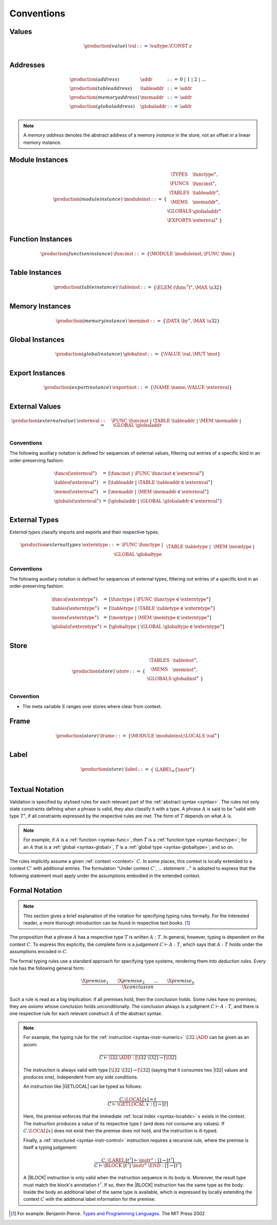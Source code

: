 .. index:: ! execution

Conventions
-----------

Values
~~~~~~

.. math::
   \begin{array}{llll}
   \production{(value)} & \val &::=&
     \valtype.\CONST~c \\
   \end{array}


.. _syntax-addr:
.. _syntax-tableaddr:
.. _syntax-memaddr:
.. _syntax-globaladdr:
.. index:: ! address

Addresses
~~~~~~~~~

.. math::
   \begin{array}{llll}
   \production{(address)} & \addr &::=&
     0 ~|~ 1 ~|~ 2 ~|~ \dots \\
   \production{(table address)} & \tableaddr &::=&
     \addr \\
   \production{(memory address)} & \memaddr &::=&
     \addr \\
   \production{(global address)} & \globaladdr &::=&
     \addr \\
   \end{array}

.. note::
   A *memory address* denotes the abstract address of a memory *instance* in the store,
   not an offset *in* a linear memory instance.


.. _syntax-moduleinst:
.. index:: ! instance

Module Instances
~~~~~~~~~~~~~~~~

.. math::
   \begin{array}{llll}
   \production{(module instance)} & \moduleinst &::=& \{
     \begin{array}[t]{l@{~}ll}
     \TYPES & \functype^\ast, \\
     \FUNCS & \funcinst^\ast, \\
     \TABLES & \tableaddr^\ast, \\
     \MEMS & \memaddr^\ast, \\
     \GLOBALS & \globaladdr^\ast \\
     \EXPORTS & \externval^\ast ~\} \\
     \end{array}
   \end{array}


.. _syntax-funcinst:
.. index:: ! table instance

Function Instances
~~~~~~~~~~~~~~~~~~

.. math::
   \begin{array}{llll}
   \production{(function instance)} & \funcinst &::=&
     \{ \MODULE~\moduleinst, \FUNC~\func \} \\
   \end{array}


.. _syntax-tableinst:
.. _syntax-funcelem:
.. index:: ! table instance

Table Instances
~~~~~~~~~~~~~~~

.. math::
   \begin{array}{llll}
   \production{(table instance)} & \tableinst &::=&
     \{ \ELEM~(\func^?)^\ast, \MAX~\u32 \} \\
   \end{array}


.. _syntax-meminst:
.. index:: ! memory instance

Memory Instances
~~~~~~~~~~~~~~~~

.. math::
   \begin{array}{llll}
   \production{(memory instance)} & \meminst &::=&
     \{ \DATA~\by^\ast, \MAX~\u32 \} \\
   \end{array}


.. _syntax-tableinst:
.. _syntax-funcelem:
.. index:: ! table instance

Global Instances
~~~~~~~~~~~~~~~~

.. math::
   \begin{array}{llll}
   \production{(global instance)} & \globalinst &::=&
     \{ \VALUE~\val, \MUT~\mut \} \\
   \end{array}


.. _syntax-exportinst:
.. index:: ! export instance, name, external value

Export Instances
~~~~~~~~~~~~~~~~

.. math::
   \begin{array}{llll}
   \production{(export instance)} & \exportinst &::=&
     \{ \NAME~\name, \VALUE~\externval \} \\
   \end{array}


.. _syntax-externval:
.. index:: ! external value, function instance, table address, memory address, global address
   pair: abstract syntax; external value
   pair: external; value

External Values
~~~~~~~~~~~~~~~

.. math::
   \begin{array}{llll}
   \production{(external value)} & \externval &::=&
     \FUNC~\funcinst ~|~
     \TABLE~\tableaddr ~|~
     \MEM~\memaddr ~|~
     \GLOBAL~\globaladdr \\
   \end{array}


Conventions
...........

The following auxiliary notation is defined for sequences of external values, filtering out entries of a specific kind in an order-preserving fashion:

.. math::
   \begin{array}{lcl}
   \funcs(\externval^\ast) &=& [\funcinst ~|~ \FUNC~\funcinst \in \externval^\ast] \\
   \tables(\externval^\ast) &=& [\tableaddr ~|~ \TABLE~\tableaddr \in \externval^\ast] \\
   \mems(\externval^\ast) &=& [\memaddr ~|~ \MEM~\memaddr \in \externval^\ast] \\
   \globals(\externval^\ast) &=& [\globaladdr ~|~ \GLOBAL~\globaladdr \in \externval^\ast] \\
   \end{array}


.. _syntax-externtype:
.. index:: ! external type, function type, table type, memory type, global type
   pair: abstract syntax; external type
   pair: external; type

External Types
~~~~~~~~~~~~~~

*External types* classify imports and exports and their respective types.

.. math::
   \begin{array}{llll}
   \production{external types} & \externtype &::=&
     \FUNC~\functype ~|~ \\&&&
     \TABLE~\tabletype ~|~ \\&&&
     \MEM~\memtype ~|~ \\&&&
     \GLOBAL~\globaltype \\
   \end{array}


Conventions
...........

The following auxiliary notation is defined for sequences of external types, filtering out entries of a specific kind in an order-preserving fashion:

.. math::
   \begin{array}{lcl}
   \funcs(\externtype^\ast) &=& [\functype ~|~ \FUNC~\functype \in \externtype^\ast] \\
   \tables(\externtype^\ast) &=& [\tabletype ~|~ \TABLE~\tabletype \in \externtype^\ast] \\
   \mems(\externtype^\ast) &=& [\memtype ~|~ \MEM~\memtype \in \externtype^\ast] \\
   \globals(\externtype^\ast) &=& [\globaltype ~|~ \GLOBAL~\globaltype \in \externtype^\ast] \\
   \end{array}


.. _store:
.. _syntax-store:
.. index:: ! store

Store
~~~~~

.. math::
   \begin{array}{llll}
   \production{(store)} & \store &::=& \{~
     \begin{array}[t]{l@{~}ll}
     \TABLES & \tableinst^\ast, \\
     \MEMS & \meminst^\ast, \\
     \GLOBALS & \globalinst^\ast ~\} \\
     \end{array}
   \end{array}

Convention
..........

* The meta variable :math:`S` ranges over stores where clear from context.


.. _frame:
.. _syntax-frame:
.. index:: ! frame

Frame
~~~~~

.. math::
   \begin{array}{llll}
   \production{(store)} & \frame &::=&
     \{\MODULE~\moduleinst; \LOCALS~\val^\ast\} \\
   \end{array}


.. _label:
.. _syntax-label:
.. index:: ! label

Label
~~~~~

.. math::
   \begin{array}{llll}
   \production{(store)} & \label &::=& \{~
     \LABEL_n\{\instr^\ast\} \\
   \end{array}


Textual Notation
~~~~~~~~~~~~~~~~

Validation is specified by stylised rules for each relevant part of the :ref:`abstract syntax <syntax>`.
The rules not only state constraints defining when a phrase is valid,
they also classify it with a type.
A phrase :math:`A` is said to be "valid with type :math:`T`",
if all constraints expressed by the respective rules are met.
The form of :math:`T` depends on what :math:`A` is.

.. note::
   For example, if :math:`A` is a :ref:`function <syntax-func>`,
   then  :math:`T` is a :ref:`function type <syntax-functype>`;
   for an :math:`A` that is a :ref:`global <syntax-global>`,
   :math:`T` is a :ref:`global type <syntax-globaltype>`;
   and so on.

The rules implicitly assume a given :ref:`context <context>` :math:`C`.
In some places, this context is locally extended to a context :math:`C'` with additional entries.
The formulation "Under context :math:`C'`, ... *statement* ..." is adopted to express that the following statement must apply under the assumptions embodied in the extended context.


Formal Notation
~~~~~~~~~~~~~~~

.. note::
   This section gives a brief explanation of the notation for specifying typing rules formally.
   For the interested reader, a more thorough introduction can be found in respective text books. [#tapl]_

The proposition that a phrase :math:`A` has a respective type :math:`T` is written :math:`A : T`.
In general, however, typing is dependent on the context :math:`C`.
To express this explicitly, the complete form is a *judgement* :math:`C \vdash A : T`,
which says that :math:`A : T` holds under the assumptions encoded in :math:`C`.

The formal typing rules use a standard approach for specifying type systems, rendering them into *deduction rules*.
Every rule has the following general form:

.. math::
   \frac{
     \X{premise}_1 \qquad \X{premise}_2 \qquad \dots \qquad \X{premise}_n
   }{
     \X{conclusion}
   }

Such a rule is read as a big implication: if all premises hold, then the conclusion holds.
Some rules have no premises; they are *axioms* whose conclusion holds unconditionally.
The conclusion always is a judgment :math:`C \vdash A : T`,
and there is one respective rule for each relevant construct :math:`A` of the abstract syntax.

.. note::
   For example, the typing rule for the :ref:`instruction <syntax-instr-numeric>` :math:`\I32.\ADD` can be given as an axiom:

   .. math::
      \frac{
      }{
        C \vdash \I32.\ADD : [\I32~\I32] \to [\I32]
      }

   The instruction is always valid with type :math:`[\I32~\I32] \to [\I32`]
   (saying that it consumes two |I32| values and produces one),
   independent from any side conditions.

   An instruction like |GETLOCAL| can be typed as follows:

   .. math::
      \frac{
        C.\LOCAL[x] = t
      }{
        C \vdash \GETLOCAL~x : [] \to [t]
      }

   Here, the premise enforces that the immediate :ref:`local index <syntax-localidx>` :math:`x` exists in the context.
   The instruction produces a value of its respective type :math:`t`
   (and does not consume any values).
   If :math:`C.\LOCAL[x]` does not exist then the premise does not hold,
   and the instruction is ill-typed.

   Finally, a :ref:`structured <syntax-instr-control>` instruction requires
   a recursive rule, where the premise is itself a typing judgement:

   .. math::
      \frac{
        C,\LABEL\,[t^?] \vdash \instr^\ast : [] \to [t^?]
      }{
        C \vdash \BLOCK~[t^?]~\instr^\ast~\END : [] \to [t^?]
      }

   A |BLOCK| instruction is only valid when the instruction sequence in its body is.
   Moreover, the result type must match the block's annotation :math:`t^?`.
   If so, then the |BLOCK| instruction has the same type as the body.
   Inside the body an additional label of the same type is available,
   which is expressed by locally extending the context :math:`C` with the additional label information for the premise.


.. [#tapl]
   For example: Benjamin Pierce. `Types and Programming Languages <https://www.cis.upenn.edu/~bcpierce/tapl/>`_. The MIT Press 2002
